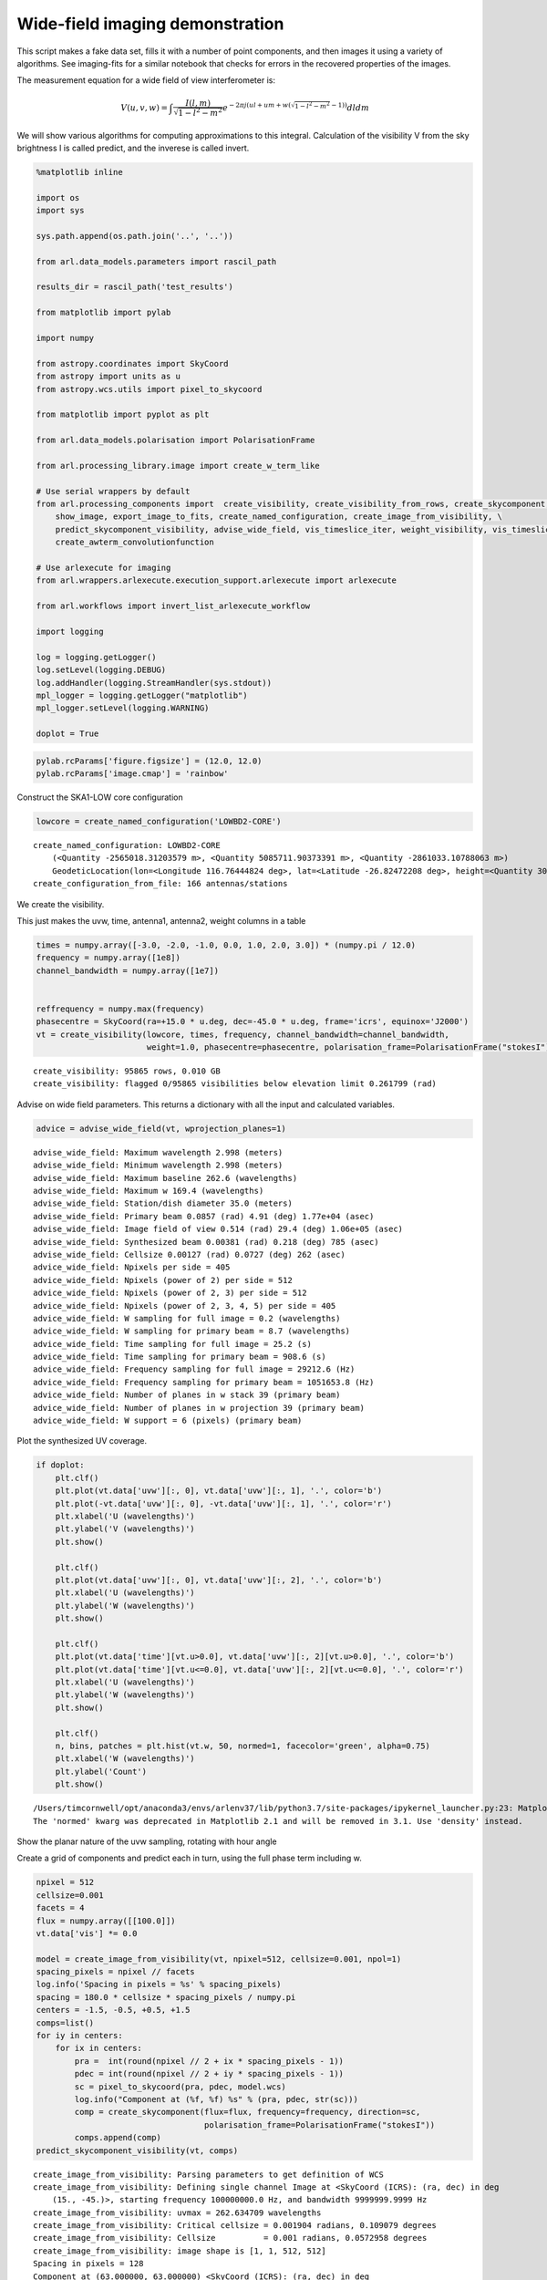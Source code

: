 Wide-field imaging demonstration
================================

This script makes a fake data set, fills it with a number of point
components, and then images it using a variety of algorithms. See
imaging-fits for a similar notebook that checks for errors in the
recovered properties of the images.

The measurement equation for a wide field of view interferometer is:

.. math:: V(u,v,w) =\int \frac{I(l,m)}{\sqrt{1-l^2-m^2}} e^{-2 \pi j (ul+um + w(\sqrt{1-l^2-m^2}-1))} dl dm

We will show various algorithms for computing approximations to this
integral. Calculation of the visibility V from the sky brightness I is
called predict, and the inverese is called invert.

.. code:: ipython3

    %matplotlib inline
    
    import os
    import sys
    
    sys.path.append(os.path.join('..', '..'))
    
    from arl.data_models.parameters import rascil_path
    
    results_dir = rascil_path('test_results')
    
    from matplotlib import pylab
    
    import numpy
    
    from astropy.coordinates import SkyCoord
    from astropy import units as u
    from astropy.wcs.utils import pixel_to_skycoord
    
    from matplotlib import pyplot as plt
    
    from arl.data_models.polarisation import PolarisationFrame
    
    from arl.processing_library.image import create_w_term_like
    
    # Use serial wrappers by default
    from arl.processing_components import  create_visibility, create_visibility_from_rows, create_skycomponent,\
        show_image, export_image_to_fits, create_named_configuration, create_image_from_visibility, \
        predict_skycomponent_visibility, advise_wide_field, vis_timeslice_iter, weight_visibility, vis_timeslices, \
        create_awterm_convolutionfunction
    
    # Use arlexecute for imaging
    from arl.wrappers.arlexecute.execution_support.arlexecute import arlexecute
    
    from arl.workflows import invert_list_arlexecute_workflow
    
    import logging
    
    log = logging.getLogger()
    log.setLevel(logging.DEBUG)
    log.addHandler(logging.StreamHandler(sys.stdout))
    mpl_logger = logging.getLogger("matplotlib") 
    mpl_logger.setLevel(logging.WARNING) 
    
    doplot = True


.. code:: ipython3

    pylab.rcParams['figure.figsize'] = (12.0, 12.0)
    pylab.rcParams['image.cmap'] = 'rainbow'

Construct the SKA1-LOW core configuration

.. code:: ipython3

    lowcore = create_named_configuration('LOWBD2-CORE')


.. parsed-literal::

    create_named_configuration: LOWBD2-CORE
    	(<Quantity -2565018.31203579 m>, <Quantity 5085711.90373391 m>, <Quantity -2861033.10788063 m>)
    	GeodeticLocation(lon=<Longitude 116.76444824 deg>, lat=<Latitude -26.82472208 deg>, height=<Quantity 300. m>)
    create_configuration_from_file: 166 antennas/stations


We create the visibility.

This just makes the uvw, time, antenna1, antenna2, weight columns in a
table

.. code:: ipython3

    times = numpy.array([-3.0, -2.0, -1.0, 0.0, 1.0, 2.0, 3.0]) * (numpy.pi / 12.0)
    frequency = numpy.array([1e8])
    channel_bandwidth = numpy.array([1e7])
    
    
    reffrequency = numpy.max(frequency)
    phasecentre = SkyCoord(ra=+15.0 * u.deg, dec=-45.0 * u.deg, frame='icrs', equinox='J2000')
    vt = create_visibility(lowcore, times, frequency, channel_bandwidth=channel_bandwidth,
                           weight=1.0, phasecentre=phasecentre, polarisation_frame=PolarisationFrame("stokesI"))


.. parsed-literal::

    create_visibility: 95865 rows, 0.010 GB
    create_visibility: flagged 0/95865 visibilities below elevation limit 0.261799 (rad)


Advise on wide field parameters. This returns a dictionary with all the
input and calculated variables.

.. code:: ipython3

    advice = advise_wide_field(vt, wprojection_planes=1)


.. parsed-literal::

    advise_wide_field: Maximum wavelength 2.998 (meters)
    advise_wide_field: Minimum wavelength 2.998 (meters)
    advise_wide_field: Maximum baseline 262.6 (wavelengths)
    advise_wide_field: Maximum w 169.4 (wavelengths)
    advise_wide_field: Station/dish diameter 35.0 (meters)
    advise_wide_field: Primary beam 0.0857 (rad) 4.91 (deg) 1.77e+04 (asec)
    advise_wide_field: Image field of view 0.514 (rad) 29.4 (deg) 1.06e+05 (asec)
    advise_wide_field: Synthesized beam 0.00381 (rad) 0.218 (deg) 785 (asec)
    advise_wide_field: Cellsize 0.00127 (rad) 0.0727 (deg) 262 (asec)
    advice_wide_field: Npixels per side = 405
    advice_wide_field: Npixels (power of 2) per side = 512
    advice_wide_field: Npixels (power of 2, 3) per side = 512
    advice_wide_field: Npixels (power of 2, 3, 4, 5) per side = 405
    advice_wide_field: W sampling for full image = 0.2 (wavelengths)
    advice_wide_field: W sampling for primary beam = 8.7 (wavelengths)
    advice_wide_field: Time sampling for full image = 25.2 (s)
    advice_wide_field: Time sampling for primary beam = 908.6 (s)
    advice_wide_field: Frequency sampling for full image = 29212.6 (Hz)
    advice_wide_field: Frequency sampling for primary beam = 1051653.8 (Hz)
    advice_wide_field: Number of planes in w stack 39 (primary beam)
    advice_wide_field: Number of planes in w projection 39 (primary beam)
    advice_wide_field: W support = 6 (pixels) (primary beam)


Plot the synthesized UV coverage.

.. code:: ipython3

    if doplot:
        plt.clf()
        plt.plot(vt.data['uvw'][:, 0], vt.data['uvw'][:, 1], '.', color='b')
        plt.plot(-vt.data['uvw'][:, 0], -vt.data['uvw'][:, 1], '.', color='r')
        plt.xlabel('U (wavelengths)')
        plt.ylabel('V (wavelengths)')
        plt.show()
        
        plt.clf()
        plt.plot(vt.data['uvw'][:, 0], vt.data['uvw'][:, 2], '.', color='b')
        plt.xlabel('U (wavelengths)')
        plt.ylabel('W (wavelengths)')
        plt.show()
    
        plt.clf()
        plt.plot(vt.data['time'][vt.u>0.0], vt.data['uvw'][:, 2][vt.u>0.0], '.', color='b')
        plt.plot(vt.data['time'][vt.u<=0.0], vt.data['uvw'][:, 2][vt.u<=0.0], '.', color='r')
        plt.xlabel('U (wavelengths)')
        plt.ylabel('W (wavelengths)')
        plt.show()
    
        plt.clf()
        n, bins, patches = plt.hist(vt.w, 50, normed=1, facecolor='green', alpha=0.75)
        plt.xlabel('W (wavelengths)')
        plt.ylabel('Count')
        plt.show()



.. image:: imaging-wterm_arlexecute_files/imaging-wterm_arlexecute_11_0.png



.. image:: imaging-wterm_arlexecute_files/imaging-wterm_arlexecute_11_1.png



.. image:: imaging-wterm_arlexecute_files/imaging-wterm_arlexecute_11_2.png


.. parsed-literal::

    /Users/timcornwell/opt/anaconda3/envs/arlenv37/lib/python3.7/site-packages/ipykernel_launcher.py:23: MatplotlibDeprecationWarning: 
    The 'normed' kwarg was deprecated in Matplotlib 2.1 and will be removed in 3.1. Use 'density' instead.



.. image:: imaging-wterm_arlexecute_files/imaging-wterm_arlexecute_11_4.png


Show the planar nature of the uvw sampling, rotating with hour angle

Create a grid of components and predict each in turn, using the full
phase term including w.

.. code:: ipython3

    npixel = 512
    cellsize=0.001
    facets = 4
    flux = numpy.array([[100.0]])
    vt.data['vis'] *= 0.0
    
    model = create_image_from_visibility(vt, npixel=512, cellsize=0.001, npol=1)
    spacing_pixels = npixel // facets
    log.info('Spacing in pixels = %s' % spacing_pixels)
    spacing = 180.0 * cellsize * spacing_pixels / numpy.pi
    centers = -1.5, -0.5, +0.5, +1.5
    comps=list()
    for iy in centers:
        for ix in centers:
            pra =  int(round(npixel // 2 + ix * spacing_pixels - 1))
            pdec = int(round(npixel // 2 + iy * spacing_pixels - 1))
            sc = pixel_to_skycoord(pra, pdec, model.wcs)
            log.info("Component at (%f, %f) %s" % (pra, pdec, str(sc)))
            comp = create_skycomponent(flux=flux, frequency=frequency, direction=sc, 
                                       polarisation_frame=PolarisationFrame("stokesI"))
            comps.append(comp)
    predict_skycomponent_visibility(vt, comps)


.. parsed-literal::

    create_image_from_visibility: Parsing parameters to get definition of WCS
    create_image_from_visibility: Defining single channel Image at <SkyCoord (ICRS): (ra, dec) in deg
        (15., -45.)>, starting frequency 100000000.0 Hz, and bandwidth 9999999.9999 Hz
    create_image_from_visibility: uvmax = 262.634709 wavelengths
    create_image_from_visibility: Critical cellsize = 0.001904 radians, 0.109079 degrees
    create_image_from_visibility: Cellsize          = 0.001 radians, 0.0572958 degrees
    create_image_from_visibility: image shape is [1, 1, 512, 512]
    Spacing in pixels = 128
    Component at (63.000000, 63.000000) <SkyCoord (ICRS): (ra, dec) in deg
        (34.54072794, -54.75874632)>
    Component at (191.000000, 63.000000) <SkyCoord (ICRS): (ra, dec) in deg
        (21.67016023, -55.97155392)>
    Component at (319.000000, 63.000000) <SkyCoord (ICRS): (ra, dec) in deg
        (8.53437599, -55.98101975)>
    Component at (447.000000, 63.000000) <SkyCoord (ICRS): (ra, dec) in deg
        (355.65593443, -54.78677607)>
    Component at (63.000000, 191.000000) <SkyCoord (ICRS): (ra, dec) in deg
        (31.62619218, -47.58256993)>
    Component at (191.000000, 191.000000) <SkyCoord (ICRS): (ra, dec) in deg
        (20.64032824, -48.59686272)>
    Component at (319.000000, 191.000000) <SkyCoord (ICRS): (ra, dec) in deg
        (9.53290242, -48.6047374)>
    Component at (447.000000, 191.000000) <SkyCoord (ICRS): (ra, dec) in deg
        (358.54340538, -47.60612847)>
    Component at (63.000000, 319.000000) <SkyCoord (ICRS): (ra, dec) in deg
        (29.67602513, -40.37841403)>
    Component at (191.000000, 319.000000) <SkyCoord (ICRS): (ra, dec) in deg
        (19.96147534, -41.27364866)>
    Component at (319.000000, 319.000000) <SkyCoord (ICRS): (ra, dec) in deg
        (10.19103897, -41.28057703)>
    Component at (447.000000, 319.000000) <SkyCoord (ICRS): (ra, dec) in deg
        (0.4748226, -40.3992699)>
    Component at (63.000000, 447.000000) <SkyCoord (ICRS): (ra, dec) in deg
        (28.31336506, -33.05766481)>
    Component at (191.000000, 447.000000) <SkyCoord (ICRS): (ra, dec) in deg
        (19.49068833, -33.88364257)>
    Component at (319.000000, 447.000000) <SkyCoord (ICRS): (ra, dec) in deg
        (10.64743131, -33.89002022)>
    Component at (447.000000, 447.000000) <SkyCoord (ICRS): (ra, dec) in deg
        (1.82415538, -33.07694985)>




.. parsed-literal::

    <arl.data_models.memory_data_models.Visibility at 0x11fea5f28>



Make the dirty image and point spread function using the two-dimensional
approximation:

.. math:: V(u,v,w) =\int I(l,m) e^{2 \pi j (ul+um)} dl dm

Note that the shape of the sources vary with position in the image. This
space-variant property of the PSF arises from the w-term neglected in
the two-dimensional invert.

.. code:: ipython3

    arlexecute.set_client(use_dask=True)


.. parsed-literal::

    Using selector: KqueueSelector
    Using selector: KqueueSelector


.. code:: ipython3

    dirty = create_image_from_visibility(vt, npixel=512, cellsize=0.001, 
                                         polarisation_frame=PolarisationFrame("stokesI"))
    vt = weight_visibility(vt, dirty)
    
    future = invert_list_arlexecute_workflow([vt], [dirty], context='2d')
    dirty, sumwt = arlexecute.compute(future, sync=True)[0]
    
    if doplot:
        show_image(dirty)
    
    print("Max, min in dirty image = %.6f, %.6f, sumwt = %f" % (dirty.data.max(), dirty.data.min(), sumwt))
    
    export_image_to_fits(dirty, '%s/imaging-wterm_dirty.fits' % (results_dir))


.. parsed-literal::

    create_image_from_visibility: Parsing parameters to get definition of WCS
    create_image_from_visibility: Defining single channel Image at <SkyCoord (ICRS): (ra, dec) in deg
        (15., -45.)>, starting frequency 100000000.0 Hz, and bandwidth 9999999.9999 Hz
    create_image_from_visibility: uvmax = 262.634709 wavelengths
    create_image_from_visibility: Critical cellsize = 0.001904 radians, 0.109079 degrees
    create_image_from_visibility: Cellsize          = 0.001 radians, 0.0572958 degrees
    create_image_from_visibility: image shape is [1, 1, 512, 512]


.. parsed-literal::

    /Users/timcornwell/opt/anaconda3/envs/arlenv37/lib/python3.7/site-packages/distributed/worker.py:3285: UserWarning: Large object of size 2.10 MB detected in task graph: 
      ('getitem-d1e01cde26951bbd3ddef58712e65e8b', <arl. ... -41f8f00b9cdd')
    Consider scattering large objects ahead of time
    with client.scatter to reduce scheduler burden and 
    keep data on workers
    
        future = client.submit(func, big_data)    # bad
    
        big_future = client.scatter(big_data)     # good
        future = client.submit(func, big_future)  # good
      % (format_bytes(len(b)), s)


.. parsed-literal::

    Max, min in dirty image = 49.220748, -8.719588, sumwt = 31701.000000



.. image:: imaging-wterm_arlexecute_files/imaging-wterm_arlexecute_17_3.png


This occurs because the Fourier transform relationship between sky
brightness and visibility is only accurate over small fields of view.

Hence we can make an accurate image by partitioning the image plane into
small regions, treating each separately and then glueing the resulting
partitions into one image. We call this image plane partitioning image
plane faceting.

.. math::

   V(u,v,w) = \sum_{i,j} \frac{1}{\sqrt{1- l_{i,j}^2- m_{i,j}^2}} e^{-2 \pi j (ul_{i,j}+um_{i,j} + w(\sqrt{1-l_{i,j}^2-m_{i,j}^2}-1))}
   \int  I(\Delta l, \Delta m) e^{-2 \pi j (u\Delta l_{i,j}+u \Delta m_{i,j})} dl dm

.. code:: ipython3

    dirtyFacet = create_image_from_visibility(vt, npixel=512, cellsize=0.001, npol=1)
    future = invert_list_arlexecute_workflow([vt], [dirtyFacet], facets=4, context='facets')
    dirtyFacet, sumwt = arlexecute.compute(future, sync=True)[0]
    
    if doplot:
        show_image(dirtyFacet)
    
    print("Max, min in dirty image = %.6f, %.6f, sumwt = %f" % (dirtyFacet.data.max(), dirtyFacet.data.min(), sumwt))
    export_image_to_fits(dirtyFacet, '%s/imaging-wterm_dirtyFacet.fits' % (results_dir))


.. parsed-literal::

    create_image_from_visibility: Parsing parameters to get definition of WCS
    create_image_from_visibility: Defining single channel Image at <SkyCoord (ICRS): (ra, dec) in deg
        (15., -45.)>, starting frequency 100000000.0 Hz, and bandwidth 9999999.9999 Hz
    create_image_from_visibility: uvmax = 262.634709 wavelengths
    create_image_from_visibility: Critical cellsize = 0.001904 radians, 0.109079 degrees
    create_image_from_visibility: Cellsize          = 0.001 radians, 0.0572958 degrees
    create_image_from_visibility: image shape is [1, 1, 512, 512]
    Max, min in dirty image = 102.477593, -11.772359, sumwt = 507216.000000



.. image:: imaging-wterm_arlexecute_files/imaging-wterm_arlexecute_19_1.png


That was the best case. This time, we will not arrange for the
partitions to be centred on the sources.

.. code:: ipython3

    dirtyFacet2 = create_image_from_visibility(vt, npixel=512, cellsize=0.001, npol=1)
    future = invert_list_arlexecute_workflow([vt], [dirtyFacet2], facets=2, context='facets')
    dirtyFacet2, sumwt = arlexecute.compute(future, sync=True)[0]
    
    
    if doplot:
        show_image(dirtyFacet2)
    
    print("Max, min in dirty image = %.6f, %.6f, sumwt = %f" % (dirtyFacet2.data.max(), dirtyFacet2.data.min(), sumwt))
    export_image_to_fits(dirtyFacet2, '%s/imaging-wterm_dirtyFacet2.fits' % (results_dir))


.. parsed-literal::

    create_image_from_visibility: Parsing parameters to get definition of WCS
    create_image_from_visibility: Defining single channel Image at <SkyCoord (ICRS): (ra, dec) in deg
        (15., -45.)>, starting frequency 100000000.0 Hz, and bandwidth 9999999.9999 Hz
    create_image_from_visibility: uvmax = 262.634709 wavelengths
    create_image_from_visibility: Critical cellsize = 0.001904 radians, 0.109079 degrees
    create_image_from_visibility: Cellsize          = 0.001 radians, 0.0572958 degrees
    create_image_from_visibility: image shape is [1, 1, 512, 512]
    Max, min in dirty image = 51.663404, -9.843857, sumwt = 126804.000000



.. image:: imaging-wterm_arlexecute_files/imaging-wterm_arlexecute_21_1.png


Another approach is to partition the visibility data by slices in w. The
measurement equation is approximated as:

.. math:: V(u,v,w) =\sum_i \int   \frac{ I(l,m) e^{-2 \pi j (w_i(\sqrt{1-l^2-m^2}-1))})}{\sqrt{1-l^2-m^2}} e^{-2 \pi j (ul+um)} dl dm

If images constructed from slices in w are added after applying a
w-dependent image plane correction, the w term will be corrected.

The w-dependent w-beam is:

.. code:: ipython3

    if doplot:
        wterm = create_w_term_like(model, phasecentre=vt.phasecentre, w=numpy.max(vt.w))
        show_image(wterm)
        plt.show()


.. parsed-literal::

    create_w_term_image: For w = 169.4, field of view = 0.512000, Fresnel number = 11.10



.. image:: imaging-wterm_arlexecute_files/imaging-wterm_arlexecute_24_1.png


.. code:: ipython3

    dirtywstack = create_image_from_visibility(vt, npixel=512, cellsize=0.001, npol=1)
    future = invert_list_arlexecute_workflow([vt], [dirtywstack], vis_slices=101, context='wstack')
    dirtywstack, sumwt = arlexecute.compute(future, sync=True)[0]
    
    show_image(dirtywstack)
    plt.show()
    
    print("Max, min in dirty image = %.6f, %.6f, sumwt = %f" % 
          (dirtywstack.data.max(), dirtywstack.data.min(), sumwt))
    
    export_image_to_fits(dirtywstack, '%s/imaging-wterm_dirty_wstack.fits' % (results_dir))


.. parsed-literal::

    create_image_from_visibility: Parsing parameters to get definition of WCS
    create_image_from_visibility: Defining single channel Image at <SkyCoord (ICRS): (ra, dec) in deg
        (15., -45.)>, starting frequency 100000000.0 Hz, and bandwidth 9999999.9999 Hz
    create_image_from_visibility: uvmax = 262.634709 wavelengths
    create_image_from_visibility: Critical cellsize = 0.001904 radians, 0.109079 degrees
    create_image_from_visibility: Cellsize          = 0.001 radians, 0.0572958 degrees
    create_image_from_visibility: image shape is [1, 1, 512, 512]



.. image:: imaging-wterm_arlexecute_files/imaging-wterm_arlexecute_25_1.png


.. parsed-literal::

    Max, min in dirty image = 2037077.392955, -479538.933276, sumwt = 31701.000000


The w-term can also be viewed as a time-variable distortion.
Approximating the array as instantaneously co-planar, we have that w can
be expressed in terms of :math:`u,v`

.. math:: w = a u + b v

Transforming to a new coordinate system:

.. math::  l' = l + a (\sqrt{1-l^2-m^2}-1))

.. math::  m' = m + b (\sqrt{1-l^2-m^2}-1))

Ignoring changes in the normalisation term, we have:

.. math:: V(u,v,w) =\int \frac{I(l',m')}{\sqrt{1-l'^2-m'^2}} e^{-2 \pi j (ul'+um')} dl' dm'

To illustrate this, we will construct images as a function of time. For
comparison, we show difference of each time slice from the best facet
image. Instantaneously the sources are un-distorted but do lie in the
wrong location.

.. code:: ipython3

    for rows in vis_timeslice_iter(vt):
        visslice = create_visibility_from_rows(vt, rows)
        dirtySnapshot = create_image_from_visibility(visslice, npixel=512, cellsize=0.001, npol=1, compress_factor=0.0)
        future = invert_list_arlexecute_workflow([visslice], [dirtySnapshot], context='2d')
        dirtySnapshot, sumwt = arlexecute.compute(future, sync=True)[0]
        
        print("Max, min in dirty image = %.6f, %.6f, sumwt = %f" % 
              (dirtySnapshot.data.max(), dirtySnapshot.data.min(), sumwt))
        if doplot:
            dirtySnapshot.data -= dirtyFacet.data
            show_image(dirtySnapshot)
            plt.title("Hour angle %.2f hours" % (numpy.average(visslice.time) * 12.0 / 43200.0))
            plt.show()


.. parsed-literal::

    create_image_from_visibility: Parsing parameters to get definition of WCS
    create_image_from_visibility: Defining single channel Image at <SkyCoord (ICRS): (ra, dec) in deg
        (15., -45.)>, starting frequency 100000000.0 Hz, and bandwidth 9999999.9999 Hz
    create_image_from_visibility: uvmax = 193.168337 wavelengths
    create_image_from_visibility: Critical cellsize = 0.002588 radians, 0.148305 degrees
    create_image_from_visibility: Cellsize          = 0.001 radians, 0.0572958 degrees
    create_image_from_visibility: image shape is [1, 1, 512, 512]
    Max, min in dirty image = 95.641822, -16.727650, sumwt = 4216.610661



.. image:: imaging-wterm_arlexecute_files/imaging-wterm_arlexecute_27_1.png


.. parsed-literal::

    create_image_from_visibility: Parsing parameters to get definition of WCS
    create_image_from_visibility: Defining single channel Image at <SkyCoord (ICRS): (ra, dec) in deg
        (15., -45.)>, starting frequency 100000000.0 Hz, and bandwidth 9999999.9999 Hz
    create_image_from_visibility: uvmax = 231.753249 wavelengths
    create_image_from_visibility: Critical cellsize = 0.002157 radians, 0.123614 degrees
    create_image_from_visibility: Cellsize          = 0.001 radians, 0.0572958 degrees
    create_image_from_visibility: image shape is [1, 1, 512, 512]
    Max, min in dirty image = 100.519607, -17.807714, sumwt = 4508.422216



.. image:: imaging-wterm_arlexecute_files/imaging-wterm_arlexecute_27_3.png


.. parsed-literal::

    create_image_from_visibility: Parsing parameters to get definition of WCS
    create_image_from_visibility: Defining single channel Image at <SkyCoord (ICRS): (ra, dec) in deg
        (15., -45.)>, starting frequency 100000000.0 Hz, and bandwidth 9999999.9999 Hz
    create_image_from_visibility: uvmax = 255.914039 wavelengths
    create_image_from_visibility: Critical cellsize = 0.001954 radians, 0.111943 degrees
    create_image_from_visibility: Cellsize          = 0.001 radians, 0.0572958 degrees
    create_image_from_visibility: image shape is [1, 1, 512, 512]
    Max, min in dirty image = 99.690697, -17.608646, sumwt = 4735.435580



.. image:: imaging-wterm_arlexecute_files/imaging-wterm_arlexecute_27_5.png


.. parsed-literal::

    create_image_from_visibility: Parsing parameters to get definition of WCS
    create_image_from_visibility: Defining single channel Image at <SkyCoord (ICRS): (ra, dec) in deg
        (15., -45.)>, starting frequency 100000000.0 Hz, and bandwidth 9999999.9999 Hz
    create_image_from_visibility: uvmax = 262.634709 wavelengths
    create_image_from_visibility: Critical cellsize = 0.001904 radians, 0.109079 degrees
    create_image_from_visibility: Cellsize          = 0.001 radians, 0.0572958 degrees
    create_image_from_visibility: image shape is [1, 1, 512, 512]
    Max, min in dirty image = 102.909868, -19.624505, sumwt = 4806.769444



.. image:: imaging-wterm_arlexecute_files/imaging-wterm_arlexecute_27_7.png


.. parsed-literal::

    create_image_from_visibility: Parsing parameters to get definition of WCS
    create_image_from_visibility: Defining single channel Image at <SkyCoord (ICRS): (ra, dec) in deg
        (15., -45.)>, starting frequency 100000000.0 Hz, and bandwidth 9999999.9999 Hz
    create_image_from_visibility: uvmax = 253.664251 wavelengths
    create_image_from_visibility: Critical cellsize = 0.001971 radians, 0.112936 degrees
    create_image_from_visibility: Cellsize          = 0.001 radians, 0.0572958 degrees
    create_image_from_visibility: image shape is [1, 1, 512, 512]
    Max, min in dirty image = 101.931847, -18.677038, sumwt = 4732.772801



.. image:: imaging-wterm_arlexecute_files/imaging-wterm_arlexecute_27_9.png


.. parsed-literal::

    create_image_from_visibility: Parsing parameters to get definition of WCS
    create_image_from_visibility: Defining single channel Image at <SkyCoord (ICRS): (ra, dec) in deg
        (15., -45.)>, starting frequency 100000000.0 Hz, and bandwidth 9999999.9999 Hz
    create_image_from_visibility: uvmax = 236.819632 wavelengths
    create_image_from_visibility: Critical cellsize = 0.002111 radians, 0.120969 degrees
    create_image_from_visibility: Cellsize          = 0.001 radians, 0.0572958 degrees
    create_image_from_visibility: image shape is [1, 1, 512, 512]
    Max, min in dirty image = 102.692951, -18.823002, sumwt = 4524.935947



.. image:: imaging-wterm_arlexecute_files/imaging-wterm_arlexecute_27_11.png


.. parsed-literal::

    create_image_from_visibility: Parsing parameters to get definition of WCS
    create_image_from_visibility: Defining single channel Image at <SkyCoord (ICRS): (ra, dec) in deg
        (15., -45.)>, starting frequency 100000000.0 Hz, and bandwidth 9999999.9999 Hz
    create_image_from_visibility: uvmax = 204.762355 wavelengths
    create_image_from_visibility: Critical cellsize = 0.002442 radians, 0.139908 degrees
    create_image_from_visibility: Cellsize          = 0.001 radians, 0.0572958 degrees
    create_image_from_visibility: image shape is [1, 1, 512, 512]
    Max, min in dirty image = 98.916621, -17.862308, sumwt = 4176.053350



.. image:: imaging-wterm_arlexecute_files/imaging-wterm_arlexecute_27_13.png


This timeslice imaging leads to a straightforward algorithm in which we
correct each time slice and then sum the resulting timeslices.

.. code:: ipython3

    dirtyTimeslice = create_image_from_visibility(vt, npixel=512, cellsize=0.001, npol=1)
    future = invert_list_arlexecute_workflow([vt], [dirtyTimeslice], vis_slices=vis_timeslices(vt, 'auto'),
                                           padding=2, context='timeslice')
    dirtyTimeslice, sumwt = arlexecute.compute(future, sync=True)[0]
    
    
    show_image(dirtyTimeslice)
    plt.show()
    
    print("Max, min in dirty image = %.6f, %.6f, sumwt = %f" % 
          (dirtyTimeslice.data.max(), dirtyTimeslice.data.min(), sumwt))
    
    export_image_to_fits(dirtyTimeslice, '%s/imaging-wterm_dirty_Timeslice.fits' % (results_dir))


.. parsed-literal::

    create_image_from_visibility: Parsing parameters to get definition of WCS
    create_image_from_visibility: Defining single channel Image at <SkyCoord (ICRS): (ra, dec) in deg
        (15., -45.)>, starting frequency 100000000.0 Hz, and bandwidth 9999999.9999 Hz
    create_image_from_visibility: uvmax = 262.634709 wavelengths
    create_image_from_visibility: Critical cellsize = 0.001904 radians, 0.109079 degrees
    create_image_from_visibility: Cellsize          = 0.001 radians, 0.0572958 degrees
    create_image_from_visibility: image shape is [1, 1, 512, 512]



.. image:: imaging-wterm_arlexecute_files/imaging-wterm_arlexecute_29_1.png


.. parsed-literal::

    Max, min in dirty image = 4047775.530147, -744599.107331, sumwt = 31701.000000


Finally we try w-projection. For a fixed w, the measurement equation can
be stated as as a convolution in Fourier space.

.. math:: V(u,v,w) =G_w(u,v) \ast \int \frac{I(l,m)}{\sqrt{1-l^2-m^2}} e^{-2 \pi j (ul+um)} dl dm

where the convolution function is:

.. math:: G_w(u,v) = \int \frac{1}{\sqrt{1-l^2-m^2}} e^{-2 \pi j (ul+um + w(\sqrt{1-l^2-m^2}-1))} dl dm

Hence when gridding, we can use the transform of the w beam to correct
this effect while gridding.

.. code:: ipython3

    dirtyWProjection = create_image_from_visibility(vt, npixel=512, cellsize=0.001, npol=1)
    
    gcfcf = create_awterm_convolutionfunction(model, nw=101, wstep=800.0/101, oversampling=8, 
                                                        support=60,
                                                        use_aaf=True)
        
    future = invert_list_arlexecute_workflow([vt], [dirtyWProjection], context='2d', gcfcf=[gcfcf])
    
    dirtyWProjection, sumwt = arlexecute.compute(future, sync=True)[0]
    
    if doplot:
        show_image(dirtyWProjection)
    
    print("Max, min in dirty image = %.6f, %.6f, sumwt = %f" % (dirtyWProjection.data.max(), 
                                                                 dirtyWProjection.data.min(), sumwt))
    export_image_to_fits(dirtyWProjection, '%s/imaging-wterm_dirty_WProjection.fits' % (results_dir))



.. parsed-literal::

    create_image_from_visibility: Parsing parameters to get definition of WCS
    create_image_from_visibility: Defining single channel Image at <SkyCoord (ICRS): (ra, dec) in deg
        (15., -45.)>, starting frequency 100000000.0 Hz, and bandwidth 9999999.9999 Hz
    create_image_from_visibility: uvmax = 262.634709 wavelengths
    create_image_from_visibility: Critical cellsize = 0.001904 radians, 0.109079 degrees
    create_image_from_visibility: Cellsize          = 0.001 radians, 0.0572958 degrees
    create_image_from_visibility: image shape is [1, 1, 512, 512]
    create_w_term_image: For w = -396.0, field of view = 0.512000, Fresnel number = 25.95
    create_w_term_image: For w = -388.1, field of view = 0.512000, Fresnel number = 25.44
    create_w_term_image: For w = -380.2, field of view = 0.512000, Fresnel number = 24.92
    create_w_term_image: For w = -372.3, field of view = 0.512000, Fresnel number = 24.40
    create_w_term_image: For w = -364.4, field of view = 0.512000, Fresnel number = 23.88
    create_w_term_image: For w = -356.4, field of view = 0.512000, Fresnel number = 23.36
    create_w_term_image: For w = -348.5, field of view = 0.512000, Fresnel number = 22.84
    create_w_term_image: For w = -340.6, field of view = 0.512000, Fresnel number = 22.32
    create_w_term_image: For w = -332.7, field of view = 0.512000, Fresnel number = 21.80
    create_w_term_image: For w = -324.8, field of view = 0.512000, Fresnel number = 21.28
    create_w_term_image: For w = -316.8, field of view = 0.512000, Fresnel number = 20.76
    create_w_term_image: For w = -308.9, field of view = 0.512000, Fresnel number = 20.24
    create_w_term_image: For w = -301.0, field of view = 0.512000, Fresnel number = 19.73
    create_w_term_image: For w = -293.1, field of view = 0.512000, Fresnel number = 19.21
    create_w_term_image: For w = -285.1, field of view = 0.512000, Fresnel number = 18.69
    create_w_term_image: For w = -277.2, field of view = 0.512000, Fresnel number = 18.17
    create_w_term_image: For w = -269.3, field of view = 0.512000, Fresnel number = 17.65
    create_w_term_image: For w = -261.4, field of view = 0.512000, Fresnel number = 17.13
    create_w_term_image: For w = -253.5, field of view = 0.512000, Fresnel number = 16.61
    create_w_term_image: For w = -245.5, field of view = 0.512000, Fresnel number = 16.09
    create_w_term_image: For w = -237.6, field of view = 0.512000, Fresnel number = 15.57
    create_w_term_image: For w = -229.7, field of view = 0.512000, Fresnel number = 15.05
    create_w_term_image: For w = -221.8, field of view = 0.512000, Fresnel number = 14.53
    create_w_term_image: For w = -213.9, field of view = 0.512000, Fresnel number = 14.02
    create_w_term_image: For w = -205.9, field of view = 0.512000, Fresnel number = 13.50
    create_w_term_image: For w = -198.0, field of view = 0.512000, Fresnel number = 12.98
    create_w_term_image: For w = -190.1, field of view = 0.512000, Fresnel number = 12.46
    create_w_term_image: For w = -182.2, field of view = 0.512000, Fresnel number = 11.94
    create_w_term_image: For w = -174.3, field of view = 0.512000, Fresnel number = 11.42
    create_w_term_image: For w = -166.3, field of view = 0.512000, Fresnel number = 10.90
    create_w_term_image: For w = -158.4, field of view = 0.512000, Fresnel number = 10.38
    create_w_term_image: For w = -150.5, field of view = 0.512000, Fresnel number = 9.86
    create_w_term_image: For w = -142.6, field of view = 0.512000, Fresnel number = 9.34
    create_w_term_image: For w = -134.7, field of view = 0.512000, Fresnel number = 8.82
    create_w_term_image: For w = -126.7, field of view = 0.512000, Fresnel number = 8.31
    create_w_term_image: For w = -118.8, field of view = 0.512000, Fresnel number = 7.79
    create_w_term_image: For w = -110.9, field of view = 0.512000, Fresnel number = 7.27
    create_w_term_image: For w = -103.0, field of view = 0.512000, Fresnel number = 6.75
    create_w_term_image: For w = -95.0, field of view = 0.512000, Fresnel number = 6.23
    create_w_term_image: For w = -87.1, field of view = 0.512000, Fresnel number = 5.71
    create_w_term_image: For w = -79.2, field of view = 0.512000, Fresnel number = 5.19
    create_w_term_image: For w = -71.3, field of view = 0.512000, Fresnel number = 4.67
    create_w_term_image: For w = -63.4, field of view = 0.512000, Fresnel number = 4.15
    create_w_term_image: For w = -55.4, field of view = 0.512000, Fresnel number = 3.63
    create_w_term_image: For w = -47.5, field of view = 0.512000, Fresnel number = 3.11
    create_w_term_image: For w = -39.6, field of view = 0.512000, Fresnel number = 2.60
    create_w_term_image: For w = -31.7, field of view = 0.512000, Fresnel number = 2.08
    create_w_term_image: For w = -23.8, field of view = 0.512000, Fresnel number = 1.56
    create_w_term_image: For w = -15.8, field of view = 0.512000, Fresnel number = 1.04
    create_w_term_image: For w = -7.9, field of view = 0.512000, Fresnel number = 0.52
    create_w_term_image: For w = 0.0, field of view = 0.512000, Fresnel number = 0.00
    create_w_term_image: For w = 7.9, field of view = 0.512000, Fresnel number = 0.52
    create_w_term_image: For w = 15.8, field of view = 0.512000, Fresnel number = 1.04
    create_w_term_image: For w = 23.8, field of view = 0.512000, Fresnel number = 1.56
    create_w_term_image: For w = 31.7, field of view = 0.512000, Fresnel number = 2.08
    create_w_term_image: For w = 39.6, field of view = 0.512000, Fresnel number = 2.60
    create_w_term_image: For w = 47.5, field of view = 0.512000, Fresnel number = 3.11
    create_w_term_image: For w = 55.4, field of view = 0.512000, Fresnel number = 3.63
    create_w_term_image: For w = 63.4, field of view = 0.512000, Fresnel number = 4.15
    create_w_term_image: For w = 71.3, field of view = 0.512000, Fresnel number = 4.67
    create_w_term_image: For w = 79.2, field of view = 0.512000, Fresnel number = 5.19
    create_w_term_image: For w = 87.1, field of view = 0.512000, Fresnel number = 5.71
    create_w_term_image: For w = 95.0, field of view = 0.512000, Fresnel number = 6.23
    create_w_term_image: For w = 103.0, field of view = 0.512000, Fresnel number = 6.75
    create_w_term_image: For w = 110.9, field of view = 0.512000, Fresnel number = 7.27
    create_w_term_image: For w = 118.8, field of view = 0.512000, Fresnel number = 7.79
    create_w_term_image: For w = 126.7, field of view = 0.512000, Fresnel number = 8.31
    create_w_term_image: For w = 134.7, field of view = 0.512000, Fresnel number = 8.82
    create_w_term_image: For w = 142.6, field of view = 0.512000, Fresnel number = 9.34
    create_w_term_image: For w = 150.5, field of view = 0.512000, Fresnel number = 9.86
    create_w_term_image: For w = 158.4, field of view = 0.512000, Fresnel number = 10.38
    create_w_term_image: For w = 166.3, field of view = 0.512000, Fresnel number = 10.90
    create_w_term_image: For w = 174.3, field of view = 0.512000, Fresnel number = 11.42
    create_w_term_image: For w = 182.2, field of view = 0.512000, Fresnel number = 11.94
    create_w_term_image: For w = 190.1, field of view = 0.512000, Fresnel number = 12.46
    create_w_term_image: For w = 198.0, field of view = 0.512000, Fresnel number = 12.98
    create_w_term_image: For w = 205.9, field of view = 0.512000, Fresnel number = 13.50
    create_w_term_image: For w = 213.9, field of view = 0.512000, Fresnel number = 14.02
    create_w_term_image: For w = 221.8, field of view = 0.512000, Fresnel number = 14.53
    create_w_term_image: For w = 229.7, field of view = 0.512000, Fresnel number = 15.05
    create_w_term_image: For w = 237.6, field of view = 0.512000, Fresnel number = 15.57
    create_w_term_image: For w = 245.5, field of view = 0.512000, Fresnel number = 16.09
    create_w_term_image: For w = 253.5, field of view = 0.512000, Fresnel number = 16.61
    create_w_term_image: For w = 261.4, field of view = 0.512000, Fresnel number = 17.13
    create_w_term_image: For w = 269.3, field of view = 0.512000, Fresnel number = 17.65
    create_w_term_image: For w = 277.2, field of view = 0.512000, Fresnel number = 18.17
    create_w_term_image: For w = 285.1, field of view = 0.512000, Fresnel number = 18.69
    create_w_term_image: For w = 293.1, field of view = 0.512000, Fresnel number = 19.21
    create_w_term_image: For w = 301.0, field of view = 0.512000, Fresnel number = 19.73
    create_w_term_image: For w = 308.9, field of view = 0.512000, Fresnel number = 20.24
    create_w_term_image: For w = 316.8, field of view = 0.512000, Fresnel number = 20.76
    create_w_term_image: For w = 324.8, field of view = 0.512000, Fresnel number = 21.28
    create_w_term_image: For w = 332.7, field of view = 0.512000, Fresnel number = 21.80
    create_w_term_image: For w = 340.6, field of view = 0.512000, Fresnel number = 22.32
    create_w_term_image: For w = 348.5, field of view = 0.512000, Fresnel number = 22.84
    create_w_term_image: For w = 356.4, field of view = 0.512000, Fresnel number = 23.36
    create_w_term_image: For w = 364.4, field of view = 0.512000, Fresnel number = 23.88
    create_w_term_image: For w = 372.3, field of view = 0.512000, Fresnel number = 24.40
    create_w_term_image: For w = 380.2, field of view = 0.512000, Fresnel number = 24.92
    create_w_term_image: For w = 388.1, field of view = 0.512000, Fresnel number = 25.44
    create_w_term_image: For w = 396.0, field of view = 0.512000, Fresnel number = 25.95
    Max, min in dirty image = 100.225951, -11.016452, sumwt = 31701.000000



.. image:: imaging-wterm_arlexecute_files/imaging-wterm_arlexecute_31_1.png


